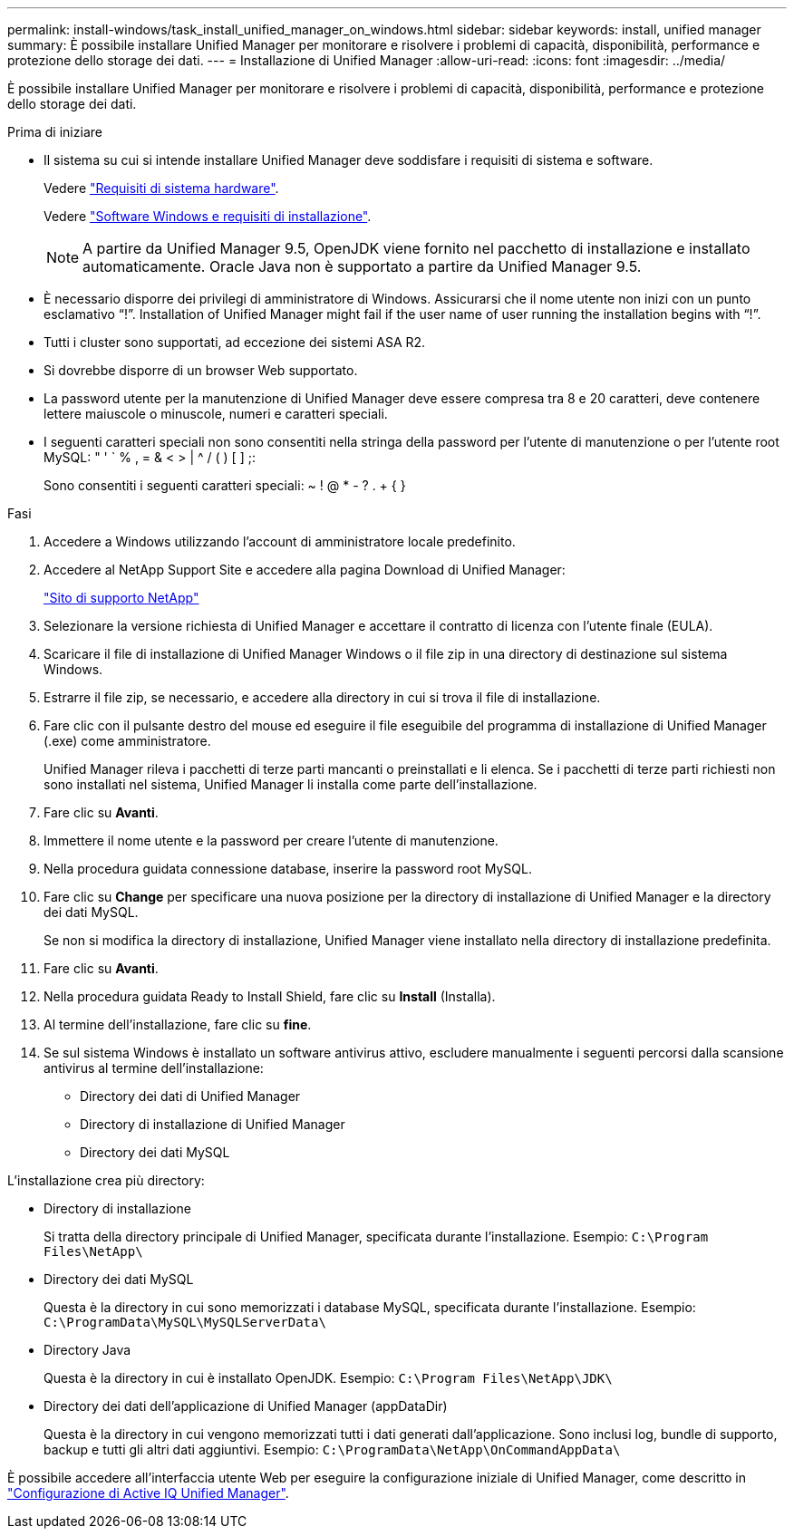 ---
permalink: install-windows/task_install_unified_manager_on_windows.html 
sidebar: sidebar 
keywords: install, unified manager 
summary: È possibile installare Unified Manager per monitorare e risolvere i problemi di capacità, disponibilità, performance e protezione dello storage dei dati. 
---
= Installazione di Unified Manager
:allow-uri-read: 
:icons: font
:imagesdir: ../media/


[role="lead"]
È possibile installare Unified Manager per monitorare e risolvere i problemi di capacità, disponibilità, performance e protezione dello storage dei dati.

.Prima di iniziare
* Il sistema su cui si intende installare Unified Manager deve soddisfare i requisiti di sistema e software.
+
Vedere link:concept_virtual_infrastructure_or_hardware_system_requirements.html["Requisiti di sistema hardware"].

+
Vedere link:reference_windows_software_and_installation_requirements.html["Software Windows e requisiti di installazione"].

+
[NOTE]
====
A partire da Unified Manager 9.5, OpenJDK viene fornito nel pacchetto di installazione e installato automaticamente. Oracle Java non è supportato a partire da Unified Manager 9.5.

====
* È necessario disporre dei privilegi di amministratore di Windows. Assicurarsi che il nome utente non inizi con un punto esclamativo "`!`". Installation of Unified Manager might fail if the user name of user running the installation begins with "`!`".
* Tutti i cluster sono supportati, ad eccezione dei sistemi ASA R2.
* Si dovrebbe disporre di un browser Web supportato.
* La password utente per la manutenzione di Unified Manager deve essere compresa tra 8 e 20 caratteri, deve contenere lettere maiuscole o minuscole, numeri e caratteri speciali.
* I seguenti caratteri speciali non sono consentiti nella stringa della password per l'utente di manutenzione o per l'utente root MySQL: " ' ` % , = & < > | ^ / ( ) [ ] ;:
+
Sono consentiti i seguenti caratteri speciali: ~ ! @ * - ? . + { }



.Fasi
. Accedere a Windows utilizzando l'account di amministratore locale predefinito.
. Accedere al NetApp Support Site e accedere alla pagina Download di Unified Manager:
+
https://mysupport.netapp.com/site/products/all/details/activeiq-unified-manager/downloads-tab["Sito di supporto NetApp"^]

. Selezionare la versione richiesta di Unified Manager e accettare il contratto di licenza con l'utente finale (EULA).
. Scaricare il file di installazione di Unified Manager Windows o il file zip in una directory di destinazione sul sistema Windows.
. Estrarre il file zip, se necessario, e accedere alla directory in cui si trova il file di installazione.
. Fare clic con il pulsante destro del mouse ed eseguire il file eseguibile del programma di installazione di Unified Manager (.exe) come amministratore.
+
Unified Manager rileva i pacchetti di terze parti mancanti o preinstallati e li elenca. Se i pacchetti di terze parti richiesti non sono installati nel sistema, Unified Manager li installa come parte dell'installazione.

. Fare clic su *Avanti*.
. Immettere il nome utente e la password per creare l'utente di manutenzione.
. Nella procedura guidata connessione database, inserire la password root MySQL.
. Fare clic su *Change* per specificare una nuova posizione per la directory di installazione di Unified Manager e la directory dei dati MySQL.
+
Se non si modifica la directory di installazione, Unified Manager viene installato nella directory di installazione predefinita.

. Fare clic su *Avanti*.
. Nella procedura guidata Ready to Install Shield, fare clic su *Install* (Installa).
. Al termine dell'installazione, fare clic su *fine*.
. Se sul sistema Windows è installato un software antivirus attivo, escludere manualmente i seguenti percorsi dalla scansione antivirus al termine dell'installazione:
+
** Directory dei dati di Unified Manager
** Directory di installazione di Unified Manager
** Directory dei dati MySQL




L'installazione crea più directory:

* Directory di installazione
+
Si tratta della directory principale di Unified Manager, specificata durante l'installazione. Esempio: `C:\Program Files\NetApp\`

* Directory dei dati MySQL
+
Questa è la directory in cui sono memorizzati i database MySQL, specificata durante l'installazione. Esempio: `C:\ProgramData\MySQL\MySQLServerData\`

* Directory Java
+
Questa è la directory in cui è installato OpenJDK. Esempio: `C:\Program Files\NetApp\JDK\`

* Directory dei dati dell'applicazione di Unified Manager (appDataDir)
+
Questa è la directory in cui vengono memorizzati tutti i dati generati dall'applicazione. Sono inclusi log, bundle di supporto, backup e tutti gli altri dati aggiuntivi. Esempio: `C:\ProgramData\NetApp\OnCommandAppData\`



È possibile accedere all'interfaccia utente Web per eseguire la configurazione iniziale di Unified Manager, come descritto in link:../config/concept_configure_unified_manager.html["Configurazione di Active IQ Unified Manager"].
